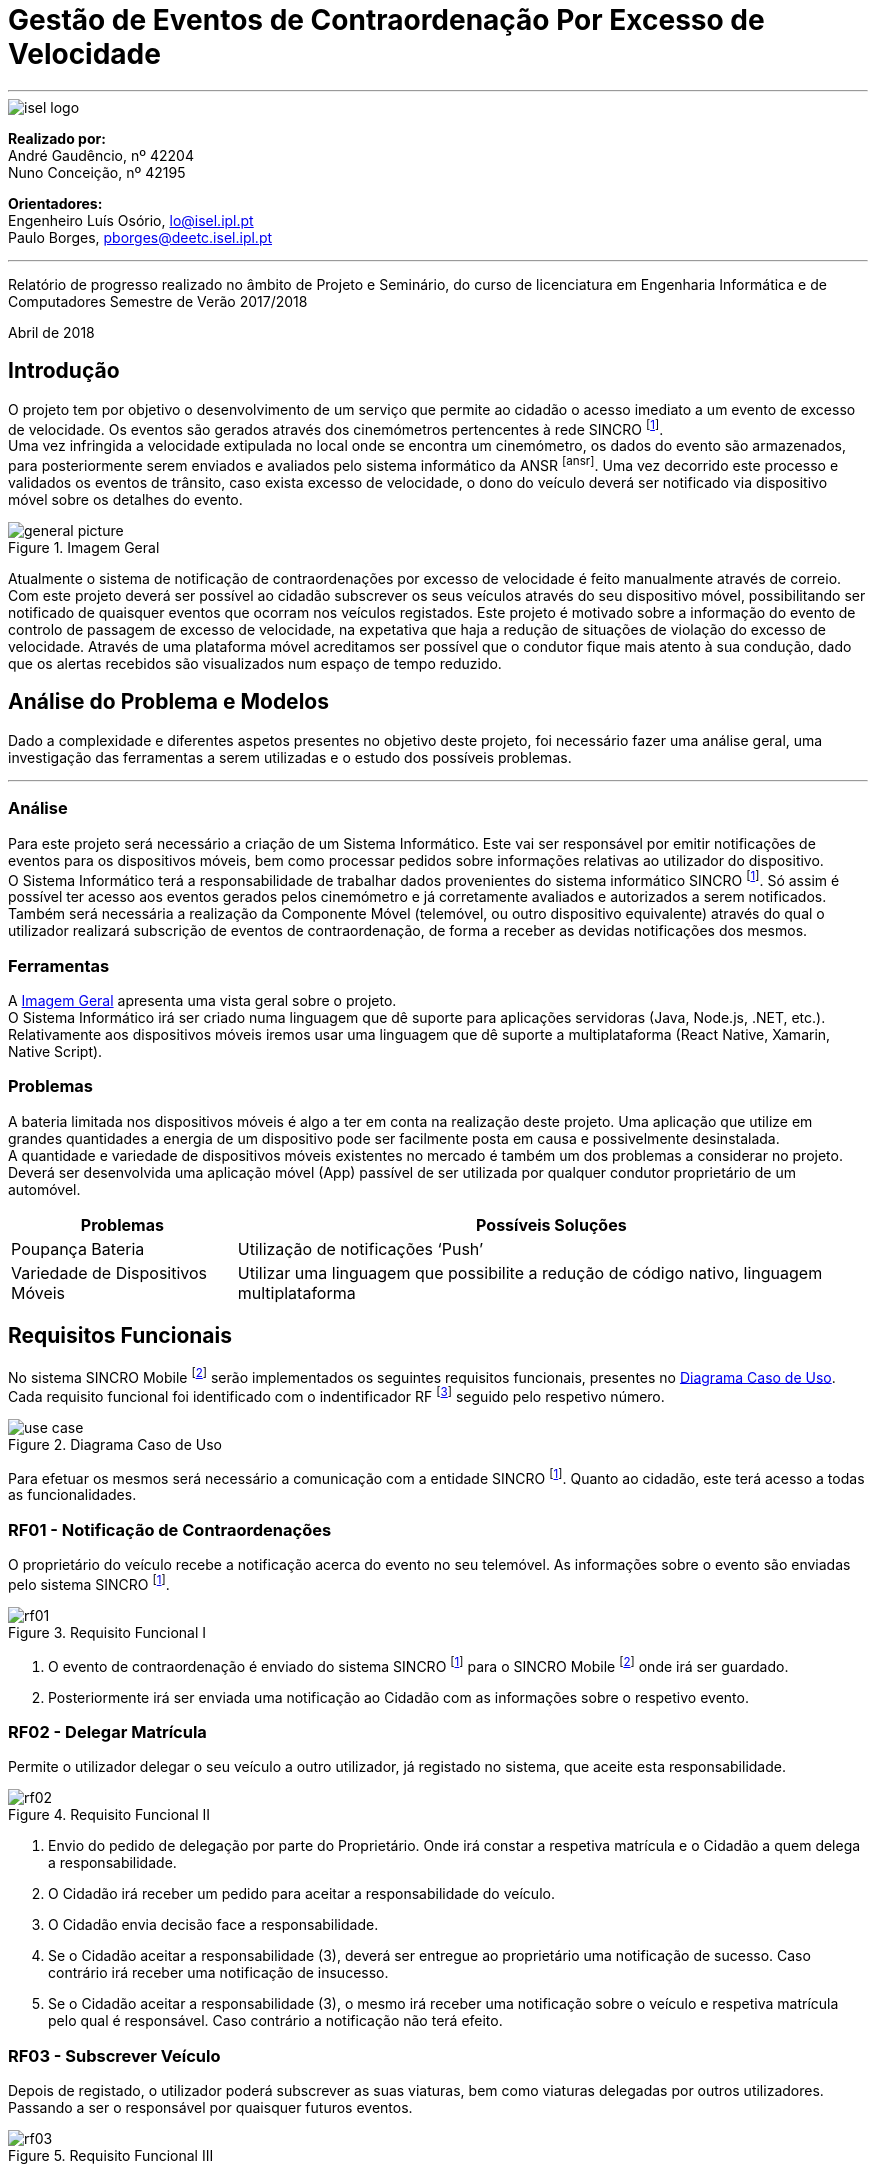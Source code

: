 = Gestão de Eventos de Contraordenação Por Excesso de Velocidade

---

image::./adoc_images/isel_logo.png[]

**Realizado por:** +
André Gaudêncio, nº 42204 +
Nuno Conceição, nº 42195

**Orientadores:** +
Engenheiro Luís Osório, lo@isel.ipl.pt +
Paulo Borges, pborges@deetc.isel.ipl.pt

---

Relatório de progresso realizado no âmbito de Projeto e Seminário, do curso de licenciatura em Engenharia Informática e de Computadores Semestre de Verão 2017/2018

Abril de 2018

<<<

== Introdução
O projeto tem por objetivo o desenvolvimento de um serviço que permite ao cidadão o acesso imediato a um evento de excesso de velocidade. Os eventos são gerados através dos cinemómetros pertencentes à rede SINCRO footnoteref:[sincro,Rede Nacional de Controlo de Velocidade]. +
Uma vez infringida a velocidade extipulada no local onde se encontra um cinemómetro, os dados do evento são armazenados, para posteriormente serem enviados e avaliados pelo sistema informático da ANSR footnoteref:[ansr]. Uma vez decorrido este processo e validados os eventos de trânsito, caso exista excesso de velocidade, o dono do veículo deverá ser notificado via dispositivo móvel sobre os detalhes do evento.

.Imagem Geral
[#big_picture]
image::./adoc_images/general_picture.png[]

Atualmente o sistema de notificação de contraordenações por excesso de velocidade é feito manualmente através de correio. Com este projeto deverá ser possível ao cidadão subscrever os seus veículos através do seu dispositivo móvel, possibilitando ser notificado de quaisquer eventos que ocorram nos veículos registados. Este projeto é motivado sobre a informação do evento de controlo de passagem de excesso de velocidade, na expetativa que haja a redução de situações de violação do excesso de velocidade. Através de uma plataforma móvel acreditamos ser possível que o condutor fique mais atento à sua condução, dado que os alertas recebidos são visualizados num espaço de tempo reduzido.

<<<

== Análise do Problema e Modelos
Dado a complexidade e diferentes aspetos presentes no objetivo deste projeto, foi necessário fazer uma análise geral, uma investigação das ferramentas a serem utilizadas e o estudo dos possíveis problemas.

---

=== Análise 
Para este projeto será necessário a criação de um Sistema Informático. Este vai ser responsável por emitir notificações de eventos para os dispositivos móveis, bem como processar pedidos sobre informações relativas ao utilizador do dispositivo. +
O Sistema Informático terá a responsabilidade de trabalhar dados provenientes do sistema informático SINCRO footnoteref:[sincro]. Só assim é possível ter acesso aos eventos gerados pelos cinemómetro e já corretamente avaliados e autorizados a serem notificados. +
Também será necessária a realização da Componente Móvel (telemóvel, ou outro dispositivo equivalente) através do qual o utilizador realizará subscrição de eventos de contraordenação, de forma a receber as devidas notificações dos mesmos.

=== Ferramentas
A <<big_picture>> apresenta uma vista geral sobre o projeto. +
O Sistema Informático irá ser criado numa linguagem que dê suporte para aplicações servidoras (Java, Node.js, .NET, etc.). Relativamente aos dispositivos móveis iremos usar uma linguagem que dê suporte a multiplataforma (React Native, Xamarin, Native Script).

<<<

=== Problemas
A bateria limitada nos dispositivos móveis é algo a ter em conta na realização deste projeto. Uma aplicação que utilize em grandes quantidades a energia de um dispositivo pode ser facilmente posta em causa e possivelmente desinstalada. +
A quantidade e variedade de dispositivos móveis existentes no mercado é também um dos problemas a considerar no projeto. Deverá ser desenvolvida uma aplicação móvel (App) passível de ser utilizada por qualquer condutor proprietário de um automóvel.
[cols="5,14",options="header"]
|=============================
|Problemas |Possíveis Soluções

|Poupança Bateria
|Utilização de notificações ‘Push’
|Variedade de Dispositivos Móveis
|Utilizar uma linguagem que possibilite a redução de código nativo, linguagem multiplataforma
|=============================

<<<

== Requisitos Funcionais
No sistema SINCRO Mobile footnoteref:[sincro_mobile,Sistema de Gestão de Eventos de Contraordenação Por Excesso de Velocidade] serão implementados os seguintes requisitos funcionais, presentes no <<use_case>>. Cada requisito funcional foi identificado com o indentificador RF footnote:[Requisito Funcional] seguido pelo respetivo número.

.Diagrama Caso de Uso
[#use_case]
image::./adoc_images/use_case.png[]

Para efetuar os mesmos será necessário a comunicação com a entidade SINCRO footnoteref:[sincro]. Quanto ao cidadão, este terá acesso a todas as funcionalidades.



<<<

=== RF01 - Notificação de Contraordenações
O proprietário do veículo recebe a notificação acerca do evento no seu telemóvel. As informações sobre o evento são enviadas pelo sistema SINCRO footnoteref:[sincro].

.Requisito Funcional I
[#rf01]
image::./adoc_images/sequence/rf01.png[]

. O evento de contraordenação é enviado do sistema SINCRO footnoteref:[sincro] para o SINCRO Mobile footnoteref:[sincro_mobile] onde irá ser guardado. +
. Posteriormente irá ser enviada uma notificação ao Cidadão com as informações sobre o respetivo evento.

<<<

=== RF02 - Delegar Matrícula
Permite o utilizador delegar o seu veículo a outro utilizador, já registado no sistema, que aceite esta responsabilidade.

.Requisito Funcional II
[#rf02]
image::./adoc_images/sequence/rf02.png[]

. Envio do pedido de delegação por parte do Proprietário. Onde irá constar a respetiva matrícula e o Cidadão a quem delega a responsabilidade.
. O Cidadão irá receber um pedido para aceitar a responsabilidade do veículo.
. O Cidadão envia decisão face a responsabilidade.
. Se o Cidadão aceitar a responsabilidade (3), deverá ser entregue ao proprietário uma notificação de sucesso. Caso contrário irá receber uma notificação de insucesso.
. Se o Cidadão aceitar a responsabilidade (3), o mesmo irá receber uma notificação sobre o veículo e respetiva matrícula pelo qual é responsável. Caso contrário a notificação não terá efeito.

<<<


=== RF03 - Subscrever Veículo
Depois de registado, o utilizador poderá subscrever as suas viaturas, bem como viaturas delegadas por outros utilizadores. Passando a ser o responsável por quaisquer futuros eventos.

.Requisito Funcional III
[#rf03]
image::./adoc_images/sequence/rf03.png[]

. Envio da matrícula e dados que possam identificar o veículo a subscrever.
. Informação é enviada para o sistema SINCRO footnoteref:[sincro] onde irá ser verificada a autenticidade do proprietário.
. Lista de veículos do Cidadão é atualizada com base no resultado do passo anterior (2).
. Cidadão é notificado com o resultado da operação.

<<<


=== RF04 - Histórico de Contraordenações
É disponibilizada uma lista de contraordenações com os últimos eventos ocorridos. O utilizador poderá visualizar os eventos de contraordenação e aceder à sua informação.

.Requisito Funcional IV
[#rf04]
image::./adoc_images/sequence/rf04.png[]

. Pedido de histórico do Cidadão.
. Envio do pedido (1) para o sistema SINCRO footnoteref:[sincro].
. É devolvido ao SINCRO Mobile footnoteref:[sincro_mobile] o histórico do Cidadão.
. Cidadão recebe histórico de contraordenações.

<<<

=== RF05 - Registar Cidadão
Para ter acesso a quaisquer funcionalidades é necessário o cidadão se registar no sistema através do seu cartão de cidadão e do seu contacto telefónico de forma a ser identificável pelo sistema.

.Requisito Funcional V
[#rf05]
image::./adoc_images/sequence/rf05.png[]

. Envio dos dados do Cidadão (nome, cartão de cidadão, morada, número, etc).
. Verificação da validade da identidade do Cidadão.
. Se a identidade for verificada com sucesso pelo sistema SINCRO footnoteref:[sincro] é adicionado um novo utilizador. Em caso de insucesso não ocorre alteração nenhuma.
. Cidadão recebe confirmação do seu registo. Caso o passo (3) tenha resultado em insucesso, o seu registo é rejeitado.


<<<

=== RF06 - Pagamento de Contraordenações
Será disponibilizado para qualquer contraordenação a possibilidade de pagamento do valor respetivo da mesma. 

.Requisito Funcional VI
[#rf06]
image::./adoc_images/sequence/rf06.png[]

. Envio do pedido de pagamento.
. São disponibilizadas as formas de pagamento que o Cidadão poderá escolher.
. É confirmado o método de pagamento
. Envio do formulário de pagamento. No qual o utilizador poderá verificar os valores de pagamento e a respetiva contraordenação que pretende saldar.
. Confirmação de pagamento é enviada.
. Transação monetária é feita através do sistema SINCRO footnoteref:[sincro].
. Confirmação é enviada em caso de sucesso da transação (6).
. Cidadão é notificado com o resultado do pagamento da contraordenação.


<<<


== Requisitos Não Funcionais
Todas as garantias necessárias de realizar de forma possibilitar a implementação dos requisitos não funcionais são do nosso interesse. Contudo não nos comprometemos com a realização das mesmas. 

---

=== RNF01 - Escalabilidade
O sistema irá ser desenhado de forma a suportar múltiplos acessos por vários utilizadores. Deverão ser utilizadas técnicas como o balanceamento de carga e distribuição de operações de forma a resultar num melhor desempenho dp sistema.

=== RNF02 - Segurança
Dada a importância deste tipo de informação apresentado na aplicação, deverão ser usadas formas de possibilitar a máxima segurança no sistema.

=== RNF03 - Tolerância a falhas
O cidadão irá usar o nosso sistema para efetuar pagamentos e aceder a informação importante. Deverá ser garantido o bom funcionamento da nossa aplicação e irá ser dado suporte para possíveis falhas.

=== RNF04 - Rapidez de Entrega
Uma vez que o sistema funcionará todo através de sistemas informáticos, vai ser possível uma entrega ao utilizador mais rápida, dos eventos de contraordenação.


<<<

== Arquitetura do Projeto
Com base no objetivo do sistema SINCRO Mobile footnoteref:[sincro_mobile] foi necessário desenhar uma arquitetura precisa do projeto.

.Arquitetura do Projeto
[#arquiteture]
image::./adoc_images/block_diagram.png[]

Na <<arquiteture>> é possível visualizar os componentes presentes na arquitetura e as interligações das mesmas.

---

=== Módulo Principal
O Módulo Principal irá ser responsável por implementar todas as funcionalidades disponíveis no SINCRO Mobile footnoteref:[sincro_mobile].
Todos os componentes envolvidos no sistema irão desempenhar funções com base nas decisões do Módulo Principal.

=== Persistência de Dados
A componente de Persistência de Dados tem a responsabilidade de garantir a segurança dos dados, bem como o controlo do acesso aos mesmos. +
Como está presente na imagem, o Módulo principal irá efetuar o acesso a dados e a alteração dos mesmos. Quanto ao componente de Interação com o sistema SINCRO footnoteref:[sincro], este irá apenas realizar alteração dos dados.

=== Interface do Utilizador
Esta componente é constituída por duas componentes internas. Uma componente aplicacional realizada para dispositivos móveis e outra componente para web. +
A Aplicação Móvel irá funcionar como interface para o cidadão utilizador das funcionalidades presentes no sistema SINCRO Mobile footnoteref:[sincro_mobile]. +
A componente Aplicação Web vai ser de realização opcional. Será construída com o propósito de disponibilizar informação interna passível de ser utilizada para consulta de _mensagens de log_.

=== Interação com SINCRO 
Tem como função principal interagir com o sistema SINCRO footnoteref:[sincro] para a realização de funcionalidades presentes no nosso sistema que exijam funcionalidades presentes na interface SINCRO.

=== Interface de Comunicação com SINCRO
O sistema SINCRO footnoteref:[sincro] contém informações das quais não poderemos ter acesso. Será necessário criar esta interface para que seja possível simular a comunição com o mesmo. + 
A mesma irá ser bastante útil na realização de testes e bom funcionamento do sistema SINCRO Mobile footnoteref:[sincro_mobile].

<<<

== Implementação do Sistema SINCRO Mobile
Nesta secção são descritas as técnologias utilizadas no desenvolvimento do SINCRO Mobile bem como a razão da sua adoção, discriminando as ditas técnologias por camada aplicacional: dados, negócio e cliente. +
A camada de negócio é referente ao Sistema Central, a camada de dados à Persistencia de dados, e o cliente à Interface Humana.

---

=== Sistema Central
- <<Java>> +
É uma técnologia amplamente utilizada. O seu código é compilado para _bytecode_ e executado numa máquina virtual, a JVM o que fornece uma camada de abstação independente da plataforma onde corre.

=== Camada de dados
A camada de dados baseia-se num sistema de gestão de base de dados (SGBD).
Neste projeto, o sistema de gestão de base de dados a ser usado deverá ser o _PostgreSQL Server_, sendo um dos motivos para a sua escolha o facto de estar disponível na comunidade OpenSource. +

- <<FrameworkHybernate>> +
O _Hybernate_ é uma biblioteca desenvolvida para Java com o intuito de forncer uma _framework_ que permitisse mapear objetos pertencentes ao _modelo de dominio_ em objetos equivalentes no respetivo _modelo relacional_. 

=== Camada de negócio
A camada de negócio representa o _core_ do sistema.
Nesta camada é usada a __framework Spring__.

- <<Spring>> +
O _Spring_ é uma _framework_ desenvolvida para java, sendo constituida por diversos módulos que oferecem uma gama de serviços abrangente.

<<<

=== Camada Cliente
A camada cliente representa a componente aplicacional, que neste caso é uma aplicação móvel.

- <<ReactNative>> +
O _React Navtie_ é uma tecnologia de desenvolvimento de aplicações móveis nativas para multiplataforma (Android e iOS) em que práticamente todo o o código é partilhado entre as duas versões. É usado _javascript_ para o desenvolvimento de aplicações nesta técnlogia bem como um _framework_ baseado em _React_ .


<<<

== Conclusão
Neste documento é descrito um sistema cujo objetivo é futuramente ser de alguma forma integrado na rede ANSR, pelo que é necessário que a sua implementação seja de certo modo visada na sua futura manutenção. Por essa razão é necessário um cuidado acrescido na legibilidade do código desenvolvido, bem como a facilidade da sua alteração.

<<<

== Anexos

=== Cronograma
Dado o desenvolvimento do nosso projeto ter evoluído como esperado, apresentamos novamente o cronograma com as devidas alterações.

.Cronograma do Projeto
[#cronograma]
image::./adoc_images/cronograma_dates.png[cronograma,1750]

---

. Levantamento e análise de requisitos funcionais e não funcionais.
. Desenho da arquitetura do sistema a desenvolver.
. Especificação do sistema a desenvolver.
. Avaliação do quadro tecnológico a utilizar.
. Desenvolvimento dos elementos do sistema.
. Testes do sistema desenvolvido.
. Desenvolvimento da aplicação móvel.
. Testes funcionais da aplicação móvel.
. Entrega da versão beta.
. Resolução de _bugs_ e melhoria de código.
. Melhoria de aspetos não funcionais da aplicação.
. Resolução de aspetos específicos dos sistemas operativos móveis.
. Interface de pagamento (Opcional).


<<<

[bibliography]
== Referências
- [[[Java]]] https://www.java.com
- [[[FrameworkHybernate]]] http://hibernate.org
- [[[Spring]]] https://spring.io/
- [[[ReactNative]]] https://facebook.github.io/react-native/






